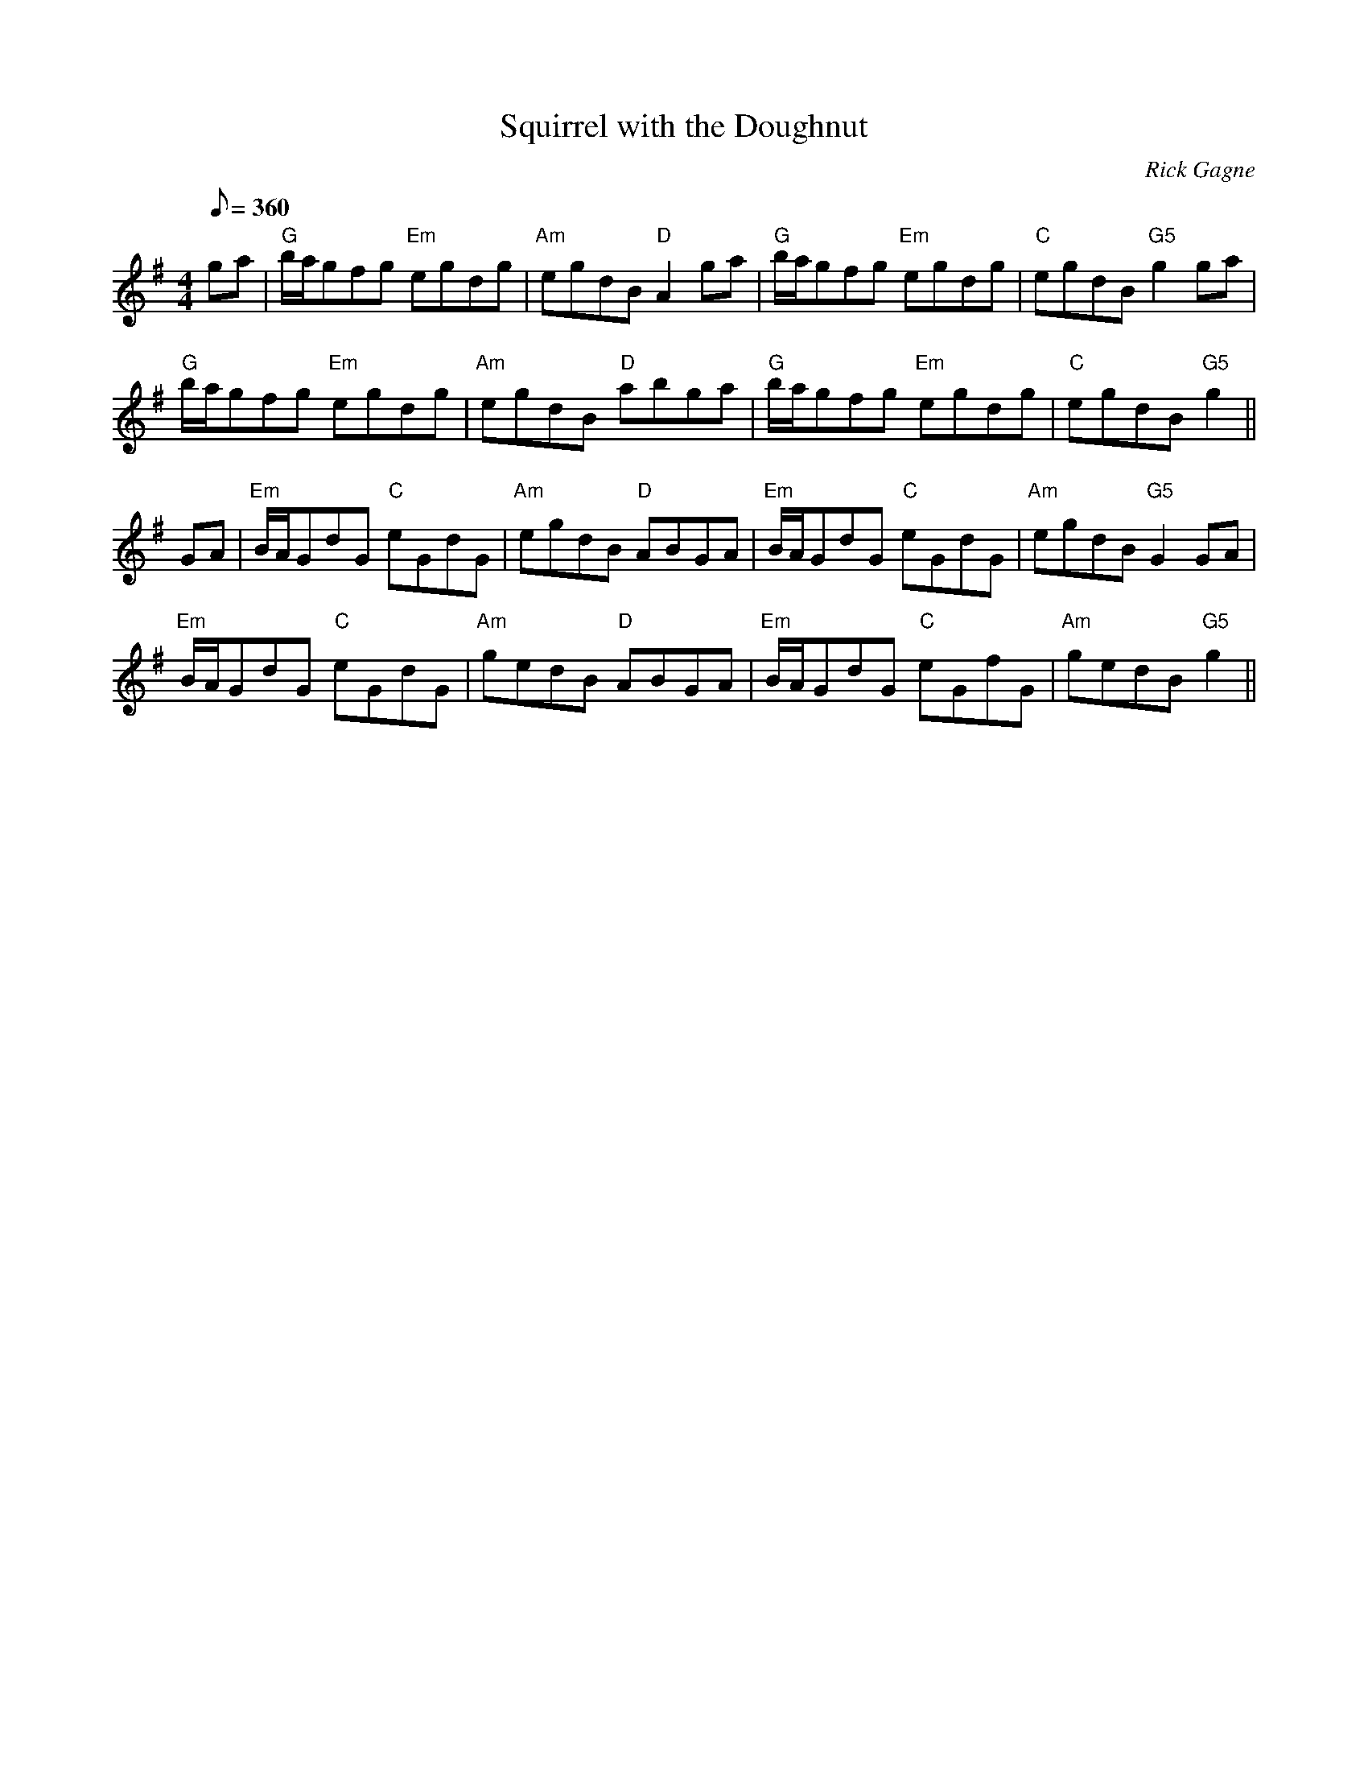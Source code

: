 X:1
T: Squirrel with the Doughnut
R: reel
C: Rick Gagne
N: 1987 on whistle
M: 4/4
Q: 1/8=360
K: G
ga | "G"b/a/gfg "Em"egdg | "Am"egdB "D"A2ga | "G"b/a/gfg "Em"egdg |\
"C"egdB "G5"g2ga |
"G"b/a/gfg "Em"egdg | "Am"egdB "D"abga | "G"b/a/gfg "Em"egdg | "C"egdB "G5"g2 ||
GA | "Em"B/A/GdG "C"eGdG | "Am"egdB "D"ABGA | "Em"B/A/GdG "C"eGdG |\
"Am"egdB "G5"G2GA |
"Em"B/A/GdG "C"eGdG | "Am"gedB "D"ABGA | "Em"B/A/GdG "C"eGfG | "Am"gedB "G5"g2 ||
